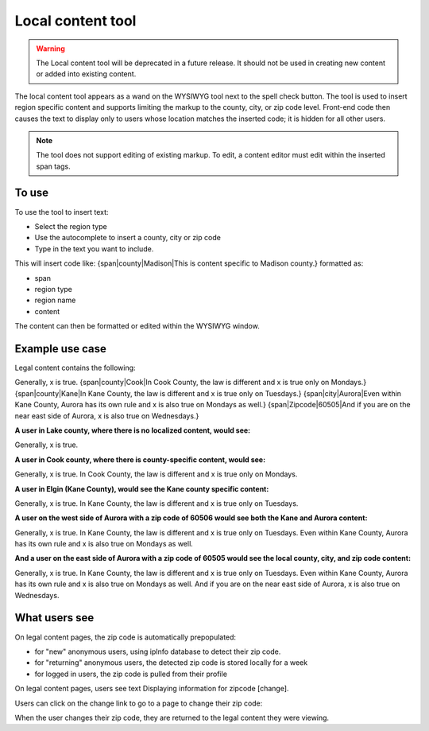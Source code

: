 ========================
Local content tool
========================

.. warning:: The Local content tool will be deprecated in a future release. It should not be used in creating new content or added into existing content.


The local content tool appears as a wand on the WYSIWYG tool next to the spell check button. The tool is used to insert region specific content and supports limiting the markup to the county, city, or zip code level. Front-end code then causes the text to display only to users whose location matches the inserted code; it is hidden for all other users.

.. image:: ../assets/cms-local-content-button.png


.. note:: The tool does not support editing of existing markup. To edit, a content editor must edit within the inserted span tags.

.. image:: ../assets/cms-local-content-wizard.png

To use
========

To use the tool to insert text: 

* Select the region type
* Use the autocomplete to insert a county, city or zip code
* Type in the text you want to include.

This will insert code like: {span|county|Madison|This is content specific to Madison county.} formatted as:

* span
* region type
* region name
* content

.. image:: ../assets/cms-local-inserted.png

The content can then be formatted or edited within the WYSIWYG window.

Example use case
==================

Legal content contains the following:

Generally, x is true. {span|county|Cook|In Cook County, the law is different and x is true only on Mondays.} {span|county|Kane|In Kane County, the law is different and x is true only on Tuesdays.} {span|city|Aurora|Even within Kane County, Aurora has its own rule and x is also true on Mondays as well.} {span|Zipcode|60505|And if you are on the near east side of Aurora, x is also true on Wednesdays.}

**A user in Lake county, where there is no localized content, would see:**

Generally, x is true.

**A user in Cook county, where there is county-specific content, would see:**

Generally, x is true. In Cook County, the law is different and x is true only on Mondays.

**A user in Elgin (Kane County), would see the Kane county specific content:**

Generally, x is true. In Kane County, the law is different and x is true only on Tuesdays.

**A user on the west side of Aurora with a zip code of 60506 would see both the Kane and Aurora content:**

Generally, x is true. In Kane County, the law is different and x is true only on Tuesdays. Even within Kane County, Aurora has its own rule and x is also true on Mondays as well.

**And a user on the east side of Aurora with a zip code of 60505 would see the local county, city, and zip code content:**

Generally, x is true. In Kane County, the law is different and x is true only on Tuesdays. Even within Kane County, Aurora has its own rule and x is also true on Mondays as well. And if you are on the near east side of Aurora, x is also true on Wednesdays.

What users see
==================

On legal content pages, the zip code is automatically prepopulated:


* for "new" anonymous users, using ipInfo database to detect their zip code. 
* for "returning" anonymous users, the detected zip code is stored locally for a week
* for logged in users, the zip code is pulled from their profile


On legal content pages, users see text Displaying information for zipcode [change]. 

.. image:: ../assets/cms-legal-content-zipcode.png
   :scale: 50%
   :alt: image of "Displaying information for 60505 [change]"

Users can click on the change link to go to a page to change their zip code:

.. image:: ../assets/cms-change-zip-code.png
   :scale: 50%
   :alt: Zip code change page screenshot

When the user changes their zip code, they are returned to the legal content they were viewing.







 

